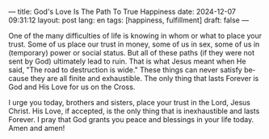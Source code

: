 ---
title: God's Love Is The Path To True Happiness
date: 2024-12-07 09:31:12
layout: post
lang: en
tags: [happiness, fulfillment]
draft: false
---
#+OPTIONS: toc:nil num:nil
#+LANGUAGE: en

One of the many difficulties of life is knowing in whom or what to place your
trust. Some of us place our trust in money, some of us in sex, some of us in
(temporary) power or social status. But all of these paths (if they were not
sent by God) ultimately lead to ruin. That is what Jesus meant when He said,
"The road to destruction is wide." These things can never satisfy because they
are all finite and exhaustible. The only thing that lasts Forever is God and
His Love for us on the Cross.

I urge you today, brothers and sisters, place your trust in the Lord, Jesus
Christ. His Love, if accepted, is the only thing that is inexhaustible and
lasts Forever. I pray that God grants you peace and blessings in your life
today.  Amen and amen!
